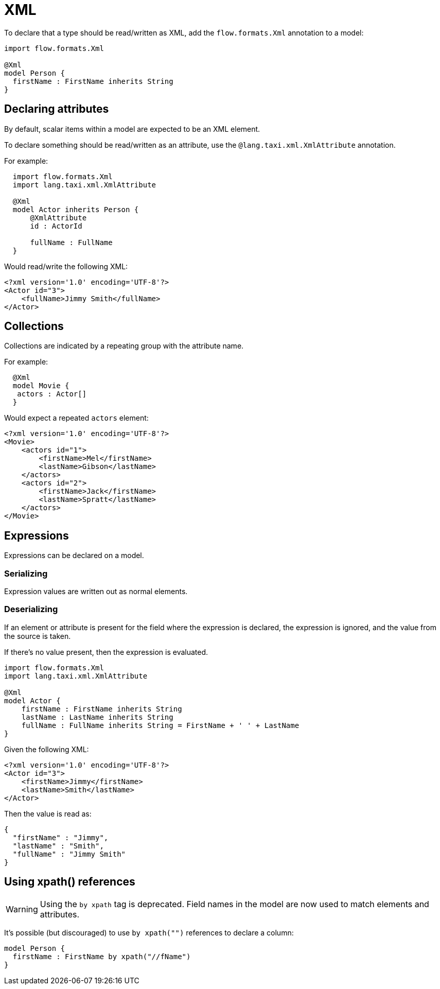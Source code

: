 = XML
:description: 'Working with XML data in {short-product-name}'

To declare that a type should be read/written as XML, add the `flow.formats.Xml` annotation to a model:

[,taxi]
----
import flow.formats.Xml

@Xml
model Person {
  firstName : FirstName inherits String
}
----

== Declaring attributes

By default, scalar items within a model are expected to be an XML element.

To declare something should be read/written as an attribute, use the `@lang.taxi.xml.XmlAttribute` annotation.

For example:

[,taxi]
----
  import flow.formats.Xml
  import lang.taxi.xml.XmlAttribute

  @Xml
  model Actor inherits Person {
      @XmlAttribute
      id : ActorId

      fullName : FullName
  }
----

Would read/write the following XML:

[,xml]
----
<?xml version='1.0' encoding='UTF-8'?>
<Actor id="3">
    <fullName>Jimmy Smith</fullName>
</Actor>
----

== Collections

Collections are indicated by a repeating group with the attribute name.

For example:

[,taxi]
----
  @Xml
  model Movie {
   actors : Actor[]
  }
----

Would expect a repeated `actors` element:

[,xml]
----
<?xml version='1.0' encoding='UTF-8'?>
<Movie>
    <actors id="1">
        <firstName>Mel</firstName>
        <lastName>Gibson</lastName>
    </actors>
    <actors id="2">
        <firstName>Jack</firstName>
        <lastName>Spratt</lastName>
    </actors>
</Movie>
----

== Expressions

Expressions can be declared on a model.

=== Serializing

Expression values are written out as normal elements.

=== Deserializing

If an element or attribute is present for the field where the expression is declared,
the expression is ignored, and the value from the source is taken.

If there's no value present, then the expression is evaluated.

[,taxi]
----
import flow.formats.Xml
import lang.taxi.xml.XmlAttribute

@Xml
model Actor {
    firstName : FirstName inherits String
    lastName : LastName inherits String
    fullName : FullName inherits String = FirstName + ' ' + LastName
}
----

Given the following XML:

[,xml]
----
<?xml version='1.0' encoding='UTF-8'?>
<Actor id="3">
    <firstName>Jimmy</firstName>
    <lastName>Smith</lastName>
</Actor>
----

Then the value is read as:

[,json]
----
{
  "firstName" : "Jimmy",
  "lastName" : "Smith",
  "fullName" : "Jimmy Smith"
}
----

== Using xpath() references

WARNING: Using the `by xpath` tag is deprecated. Field names in the model are now used to match elements and attributes. 

It's possible (but discouraged) to use `by xpath("")` references to declare a column:

[,taxi]
----
model Person {
  firstName : FirstName by xpath("//fName")
}
----
